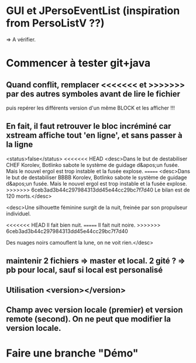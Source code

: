 * GUI et JPersoEventList (inspiration from PersoListV ??)
=> A vérifier.
* Commencer à tester git+java
** Quand conflit, remplacer <<<<<<< et >>>>>>> par des autres symboles avant de lire le fichier
puis repérer les différents version d'un même BLOCK et les afficher !!!
** En fait, il faut retrouver le bloc incréminé car xstream affiche tout 'en ligne', et sans passer à la ligne
      <status>false</status>
<<<<<<< HEAD
      <desc>Dans le but de destabiliser CHEF Korolev, Botlinko sabote le système de guidage d&apos;un fusée. Mais le nouvel ergol est trop instable et la fusée explose.
=======
      <desc>Dans le but de destabiliser BBBB Korolev, Botlinko sabote le système de guidage d&apos;un fusée. Mais le nouvel ergol est trop instable et la fusée explose.
>>>>>>> 6ceb3ad3b44c297984313dd45e44cc29bc7f7d40
Le bilan est de 120 morts.</desc>

 <desc>Une silhouette féminine surgit de la nuit, freinée par son propulseur individuel.

<<<<<<< HEAD
Il fait bien nuit.
=======
Il fait nuit noire.
>>>>>>> 6ceb3ad3b44c297984313dd45e44cc29bc7f7d40

Des nuages noirs camouflent la lune, on ne voit rien.</desc>

** maintenir 2 fichiers => master et local. 2 gité ? => pb pour local, sauf si local est personalisé

** Utilisation <version></version>
** Champ avec version locale (premier) et version remote (second). On ne peut que modifier la version locale.
* Faire une branche "Démo"